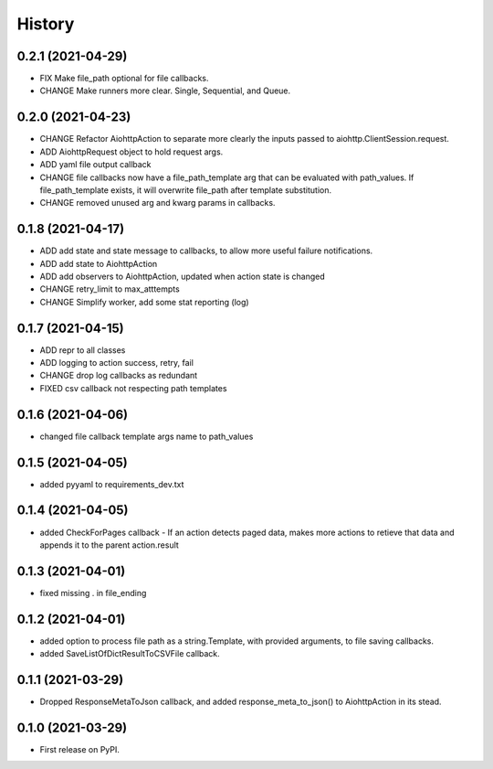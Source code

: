 =======
History
=======

0.2.1 (2021-04-29)
------------------

* FIX Make file_path optional for file callbacks.
* CHANGE Make runners more clear. Single, Sequential, and Queue.

0.2.0 (2021-04-23)
------------------

* CHANGE Refactor AiohttpAction to separate more clearly the inputs passed to aiohttp.ClientSession.request.
* ADD AiohttpRequest object to hold request args.
* ADD yaml file output callback
* CHANGE file callbacks now have a file_path_template arg that can be evaluated with path_values. If file_path_template exists, it will overwrite file_path after template substitution.
* CHANGE removed unused arg and kwarg params in callbacks.

0.1.8 (2021-04-17)
------------------

* ADD add state and state message to callbacks, to allow more useful failure notifications.
* ADD add state to AiohttpAction
* ADD add observers to AiohttpAction, updated when action state is changed
* CHANGE retry_limit to max_atttempts
* CHANGE Simplify worker, add some stat reporting (log)


0.1.7 (2021-04-15)
------------------

* ADD repr to all classes
* ADD logging to action success, retry, fail
* CHANGE drop log callbacks as redundant
* FIXED csv callback not respecting path templates


0.1.6 (2021-04-06)
------------------

* changed file callback template args name to path_values

0.1.5 (2021-04-05)
------------------

* added pyyaml to requirements_dev.txt

0.1.4 (2021-04-05)
------------------

* added CheckForPages callback - If an action detects paged data, makes more actions to retieve that data and appends it to the parent action.result

0.1.3 (2021-04-01)
------------------

* fixed missing . in file_ending

0.1.2 (2021-04-01)
------------------

* added option to process file path as a string.Template, with provided arguments, to file saving callbacks.
* added SaveListOfDictResultToCSVFile callback.

0.1.1 (2021-03-29)
------------------

* Dropped ResponseMetaToJson callback, and added response_meta_to_json() to AiohttpAction in its stead.

0.1.0 (2021-03-29)
------------------

* First release on PyPI.
